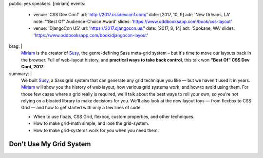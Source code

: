 public: yes
speakers: [miriam]
events:
  - venue: 'CSS Dev Conf'
    url: 'http://2017.cssdevconf.com/'
    date: [2017, 10, 9]
    adr: 'New Orleans, LA'
    note: '"Best Of" Audience-Choice Award'
    slides: 'https://www.oddbooksapp.com/book/css-layout'
  - venue: 'DjangoCon US'
    url: 'https://2017.djangocon.us/'
    date: [2017, 8, 14]
    adr: 'Spokane, WA'
    slides: 'https://www.oddbooksapp.com/book/djangocon-layout'
brag: |
  `Miriam`_ is the creator of `Susy`_,
  the genre-defining Sass meta-grid system –
  but it's time to move our layouts
  back in the browser.
  Full of web-layout history,
  and **practical ways to take back control**,
  this talk won **"Best Of" CSS Dev Conf, 2017**.

  .. _Miriam: /birds/#bird-miriam
  .. _Susy: /susy/
summary: |
  We built `Susy`_,
  a Sass grid system that can generate any grid technique you like —
  but we haven't used it in years.
  `Miriam`_ will show you the history of web layout,
  how various grid systems work,
  and how to avoid using them.
  For those few cases where a grid really is required,
  we'll talk about the best ways to roll your own,
  so you're not relying on a bloated library to make decisions for you.
  We'll also look at the new layout toys —
  from flexbox to CSS Grid —
  and how to get started with only a few lines of code.

  .. _Miriam: /birds/#bird-miriam
  .. _Susy: /susy/

  - When to use floats, CSS Grid, flexbox, custom properties, and other techniques.
  - How to make grid-math simple, and lose the grid-system.
  - How to make grid-systems work for you when you need them.


Don't Use My Grid System
========================

